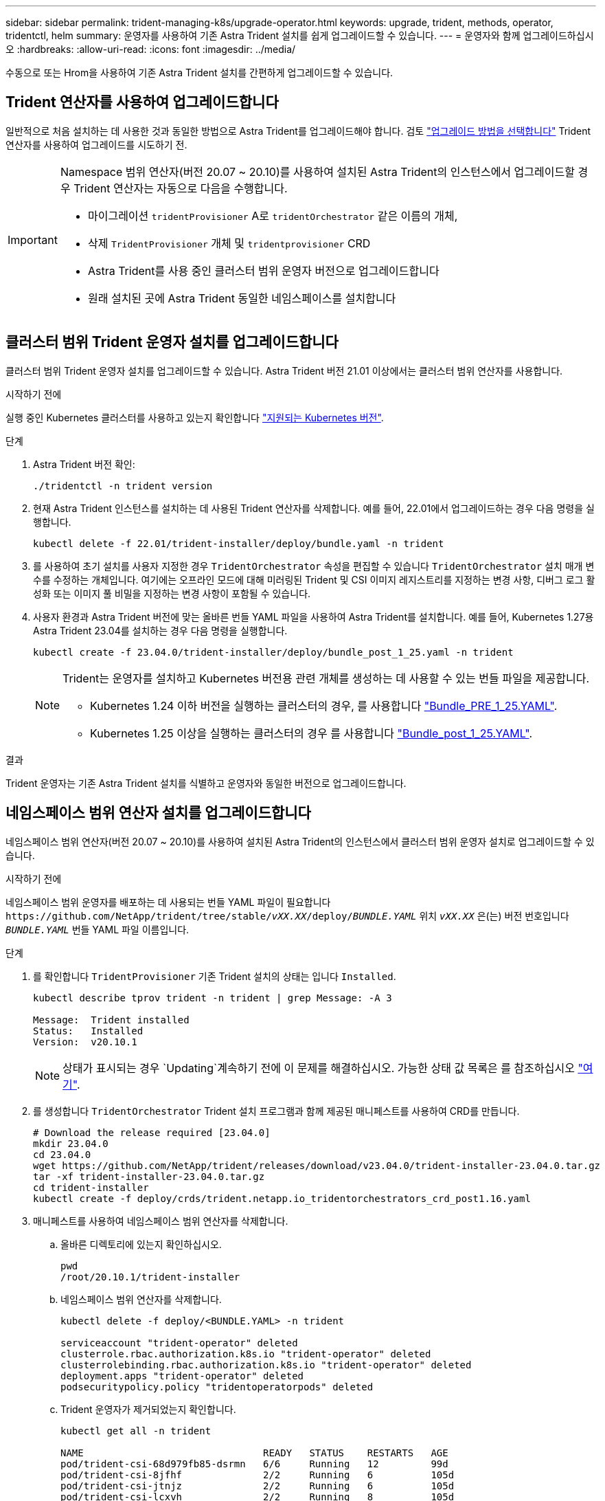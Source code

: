 ---
sidebar: sidebar 
permalink: trident-managing-k8s/upgrade-operator.html 
keywords: upgrade, trident, methods, operator, tridentctl, helm 
summary: 운영자를 사용하여 기존 Astra Trident 설치를 쉽게 업그레이드할 수 있습니다. 
---
= 운영자와 함께 업그레이드하십시오
:hardbreaks:
:allow-uri-read: 
:icons: font
:imagesdir: ../media/


[role="lead"]
수동으로 또는 Hrom을 사용하여 기존 Astra Trident 설치를 간편하게 업그레이드할 수 있습니다.



== Trident 연산자를 사용하여 업그레이드합니다

일반적으로 처음 설치하는 데 사용한 것과 동일한 방법으로 Astra Trident를 업그레이드해야 합니다. 검토 link:upgrade-trident.html#select-an-upgrade-method["업그레이드 방법을 선택합니다"] Trident 연산자를 사용하여 업그레이드를 시도하기 전.

[IMPORTANT]
====
Namespace 범위 연산자(버전 20.07 ~ 20.10)를 사용하여 설치된 Astra Trident의 인스턴스에서 업그레이드할 경우 Trident 연산자는 자동으로 다음을 수행합니다.

* 마이그레이션 `tridentProvisioner` A로 `tridentOrchestrator` 같은 이름의 개체,
* 삭제 `TridentProvisioner` 개체 및 `tridentprovisioner` CRD
* Astra Trident를 사용 중인 클러스터 범위 운영자 버전으로 업그레이드합니다
* 원래 설치된 곳에 Astra Trident 동일한 네임스페이스를 설치합니다


====


== 클러스터 범위 Trident 운영자 설치를 업그레이드합니다

클러스터 범위 Trident 운영자 설치를 업그레이드할 수 있습니다. Astra Trident 버전 21.01 이상에서는 클러스터 범위 연산자를 사용합니다.

.시작하기 전에
실행 중인 Kubernetes 클러스터를 사용하고 있는지 확인합니다 link:../trident-get-started/requirements.html["지원되는 Kubernetes 버전"].

.단계
. Astra Trident 버전 확인:
+
[listing]
----
./tridentctl -n trident version
----
. 현재 Astra Trident 인스턴스를 설치하는 데 사용된 Trident 연산자를 삭제합니다. 예를 들어, 22.01에서 업그레이드하는 경우 다음 명령을 실행합니다.
+
[listing]
----
kubectl delete -f 22.01/trident-installer/deploy/bundle.yaml -n trident
----
. 를 사용하여 초기 설치를 사용자 지정한 경우 `TridentOrchestrator` 속성을 편집할 수 있습니다 `TridentOrchestrator` 설치 매개 변수를 수정하는 개체입니다. 여기에는 오프라인 모드에 대해 미러링된 Trident 및 CSI 이미지 레지스트리를 지정하는 변경 사항, 디버그 로그 활성화 또는 이미지 풀 비밀을 지정하는 변경 사항이 포함될 수 있습니다.
. 사용자 환경과 Astra Trident 버전에 맞는 올바른 번들 YAML 파일을 사용하여 Astra Trident를 설치합니다. 예를 들어, Kubernetes 1.27용 Astra Trident 23.04를 설치하는 경우 다음 명령을 실행합니다.
+
[listing]
----
kubectl create -f 23.04.0/trident-installer/deploy/bundle_post_1_25.yaml -n trident
----
+
[NOTE]
====
Trident는 운영자를 설치하고 Kubernetes 버전용 관련 개체를 생성하는 데 사용할 수 있는 번들 파일을 제공합니다.

** Kubernetes 1.24 이하 버전을 실행하는 클러스터의 경우, 를 사용합니다 link:https://github.com/NetApp/trident/tree/stable/v23.04/deploy/bundle_pre_1_25.yaml["Bundle_PRE_1_25.YAML"^].
** Kubernetes 1.25 이상을 실행하는 클러스터의 경우 를 사용합니다 link:https://github.com/NetApp/trident/tree/stable/v23.04/deploy/bundle_post_1_25.yaml["Bundle_post_1_25.YAML"^].


====


.결과
Trident 운영자는 기존 Astra Trident 설치를 식별하고 운영자와 동일한 버전으로 업그레이드합니다.



== 네임스페이스 범위 연산자 설치를 업그레이드합니다

네임스페이스 범위 연산자(버전 20.07 ~ 20.10)를 사용하여 설치된 Astra Trident의 인스턴스에서 클러스터 범위 운영자 설치로 업그레이드할 수 있습니다.

.시작하기 전에
네임스페이스 범위 운영자를 배포하는 데 사용되는 번들 YAML 파일이 필요합니다 `\https://github.com/NetApp/trident/tree/stable/_vXX.XX_/deploy/_BUNDLE.YAML_` 위치 `_vXX.XX_` 은(는) 버전 번호입니다 `_BUNDLE.YAML_` 번들 YAML 파일 이름입니다.

.단계
. 를 확인합니다 `TridentProvisioner` 기존 Trident 설치의 상태는 입니다 `Installed`.
+
[listing]
----
kubectl describe tprov trident -n trident | grep Message: -A 3

Message:  Trident installed
Status:   Installed
Version:  v20.10.1
----
+

NOTE: 상태가 표시되는 경우 `Updating`계속하기 전에 이 문제를 해결하십시오. 가능한 상태 값 목록은 를 참조하십시오 https://docs.netapp.com/us-en/trident/trident-get-started/kubernetes-deploy-operator.html["여기"^].

. 를 생성합니다 `TridentOrchestrator` Trident 설치 프로그램과 함께 제공된 매니페스트를 사용하여 CRD를 만듭니다.
+
[listing]
----
# Download the release required [23.04.0]
mkdir 23.04.0
cd 23.04.0
wget https://github.com/NetApp/trident/releases/download/v23.04.0/trident-installer-23.04.0.tar.gz
tar -xf trident-installer-23.04.0.tar.gz
cd trident-installer
kubectl create -f deploy/crds/trident.netapp.io_tridentorchestrators_crd_post1.16.yaml
----
. 매니페스트를 사용하여 네임스페이스 범위 연산자를 삭제합니다.
+
.. 올바른 디렉토리에 있는지 확인하십시오.
+
[listing]
----
pwd
/root/20.10.1/trident-installer
----
.. 네임스페이스 범위 연산자를 삭제합니다.
+
[listing]
----
kubectl delete -f deploy/<BUNDLE.YAML> -n trident

serviceaccount "trident-operator" deleted
clusterrole.rbac.authorization.k8s.io "trident-operator" deleted
clusterrolebinding.rbac.authorization.k8s.io "trident-operator" deleted
deployment.apps "trident-operator" deleted
podsecuritypolicy.policy "tridentoperatorpods" deleted
----
.. Trident 운영자가 제거되었는지 확인합니다.
+
[listing]
----
kubectl get all -n trident

NAME                               READY   STATUS    RESTARTS   AGE
pod/trident-csi-68d979fb85-dsrmn   6/6     Running   12         99d
pod/trident-csi-8jfhf              2/2     Running   6          105d
pod/trident-csi-jtnjz              2/2     Running   6          105d
pod/trident-csi-lcxvh              2/2     Running   8          105d

NAME                  TYPE        CLUSTER-IP       EXTERNAL-IP   PORT(S)              AGE
service/trident-csi   ClusterIP   10.108.174.125   <none>        34571/TCP,9220/TCP   105d

NAME                         DESIRED   CURRENT   READY   UP-TO-DATE   AVAILABLE   NODE SELECTOR                                     AGE
daemonset.apps/trident-csi   3         3         3       3            3           kubernetes.io/arch=amd64,kubernetes.io/os=linux   105d

NAME                          READY   UP-TO-DATE   AVAILABLE   AGE
deployment.apps/trident-csi   1/1     1            1           105d

NAME                                     DESIRED   CURRENT   READY   AGE
replicaset.apps/trident-csi-68d979fb85   1         1         1       105d
----


. (선택 사항) 설치 매개 변수를 수정해야 하는 경우 를 업데이트합니다 `TridentProvisioner` 사양 여기에는 의 값 변경과 같은 변경 사항이 포함될 수 있습니다 `tridentImage`, `autosupportImage`개인 이미지 저장소 및 제공 `imagePullSecrets`) 네임스페이스 범위 연산자를 삭제한 후 클러스터 범위 연산자를 설치하기 전에 먼저 . 업데이트할 수 있는 전체 매개 변수 목록은 을 참조하십시오 link:https://docs.netapp.com/us-en/trident/trident-get-started/kubernetes-customize-deploy.html#configuration-options["구성 옵션"].
+
[listing]
----
kubectl patch tprov <trident-provisioner-name> -n <trident-namespace> --type=merge -p '{"spec":{"debug":true}}'
----
. Trident 클러스터 범위 연산자를 설치합니다.
+
.. 올바른 디렉토리에 있는지 확인하십시오.
+
[listing]
----
pwd
/root/23.04.0/trident-installer
----
.. 클러스터 범위 연산자를 같은 네임스페이스에 설치합니다.
+
[NOTE]
====
Trident는 운영자를 설치하고 Kubernetes 버전용 관련 개체를 생성하는 데 사용할 수 있는 번들 파일을 제공합니다.

*** Kubernetes 1.24 이하 버전을 실행하는 클러스터의 경우, 를 사용합니다 link:https://github.com/NetApp/trident/tree/stable/v23.04/deploy/bundle_pre_1_25.yaml["Bundle_PRE_1_25.YAML"^].
*** Kubernetes 1.25 이상을 실행하는 클러스터의 경우 를 사용합니다 link:https://github.com/NetApp/trident/tree/stable/v23.04/deploy/bundle_post_1_25.yaml["Bundle_post_1_25.YAML"^].


====
+
[listing]
----
kubectl create -f deploy/<BUNDLE.YAML>

serviceaccount/trident-operator created
clusterrole.rbac.authorization.k8s.io/trident-operator created
clusterrolebinding.rbac.authorization.k8s.io/trident-operator created
deployment.apps/trident-operator created
podsecuritypolicy.policy/tridentoperatorpods created

#All tridentProvisioners will be removed, including the CRD itself
kubectl get tprov -n trident
Error from server (NotFound): Unable to list "trident.netapp.io/v1, Resource=tridentprovisioners": the server could not find the requested resource (get tridentprovisioners.trident.netapp.io)

#tridentProvisioners are replaced by tridentOrchestrator
kubectl get torc
NAME      AGE
trident   13s
----
.. 네임스페이스에서 Trident Pod를 검사합니다. 를 클릭합니다 `trident-controller` 및 POD 이름은 23.01에 도입된 명명 규칙을 반영합니다.
+
[listing]
----
kubectl get pods -n trident

NAME                                     READY   STATUS    RESTARTS   AGE
trident-controller-79df798bdc-m79dc      6/6     Running   0          1m41s
trident-node-linux-xrst8                 2/2     Running   0          1m41s
trident-operator-5574dbbc68-nthjv        1/1     Running   0          1m52s
----
.. Trident가 의도한 버전으로 업데이트되었는지 확인합니다.
+
[listing]
----
kubectl describe torc trident | grep Message -A 3
Message:                Trident installed
Namespace:              trident
Status:                 Installed
Version:                v23.04.0
----






== 제어 기반 작업자 설치를 업그레이드합니다

제어 기반 운영자 설치를 업그레이드하려면 다음 단계를 수행하십시오.


WARNING: Astra Trident가 설치된 Kubernetes 클러스터를 1.24에서 1.25 이상으로 업그레이드할 경우 Values.YAML을 업데이트해야 합니다 `excludePodSecurityPolicy` 를 선택합니다 `true` 또는 을 추가합니다 `--set excludePodSecurityPolicy=true` 를 누릅니다 `helm upgrade` 명령을 먼저 실행한 후 클러스터를 업그레이드하십시오.

.단계
. 최신 Astra Trident 릴리스를 다운로드하십시오.
. 를 사용합니다 `helm upgrade` 명령 위치 `trident-operator-23.04.0.tgz` 업그레이드하려는 버전을 반영합니다.
+
[listing]
----
helm upgrade <name> trident-operator-23.04.0.tgz
----
+
[NOTE]
====
초기 설치 중에 기본값이 아닌 옵션을 설정한 경우(예: Trident 및 CSI 이미지에 대한 전용, 미러 레지스트리 지정) 를 사용합니다 `--set` 이러한 옵션이 업그레이드 명령에 포함되도록 하려면 값이 기본값으로 재설정됩니다.

예를 들어, 의 기본값을 변경합니다 `tridentDebug`에서 다음 명령을 실행합니다.

[listing]
----
helm upgrade <name> trident-operator-23.04.0-custom.tgz --set tridentDebug=true
----
====
. 실행 `helm list` 차트와 앱 버전이 모두 업그레이드되었는지 확인합니다. 실행 `tridentctl logs` 디버그 메시지를 검토합니다.


.결과
Trident 운영자는 기존 Astra Trident 설치를 식별하고 운영자와 동일한 버전으로 업그레이드합니다.



== 비운영자 설치에서 업그레이드

에서 Trident 운영자의 최신 릴리즈로 업그레이드할 수 있습니다 `tridentctl` 설치:

.단계
. 최신 Astra Trident 릴리스를 다운로드하십시오.
+
[listing]
----
# Download the release required [23.04.0]
mkdir 23.04.0
cd 23.04.0
wget https://github.com/NetApp/trident/releases/download/v22.01.1/trident-installer-23.04.0.tar.gz
tar -xf trident-installer-23.04.0.tar.gz
cd trident-installer
----
. 를 생성합니다 `tridentorchestrator` 매니페스트에서 CRD를 선택합니다.
+
[listing]
----
kubectl create -f deploy/crds/trident.netapp.io_tridentorchestrators_crd_post1.16.yaml
----
. 클러스터 범위 연산자를 같은 네임스페이스에 구현합니다.
+
[listing]
----
kubectl create -f deploy/<BUNDLE.YAML>

serviceaccount/trident-operator created
clusterrole.rbac.authorization.k8s.io/trident-operator created
clusterrolebinding.rbac.authorization.k8s.io/trident-operator created
deployment.apps/trident-operator created
podsecuritypolicy.policy/tridentoperatorpods created

#Examine the pods in the Trident namespace
NAME                                  READY   STATUS    RESTARTS   AGE
trident-controller-79df798bdc-m79dc   6/6     Running   0          150d
trident-node-linux-xrst8              2/2     Running   0          150d
trident-operator-5574dbbc68-nthjv     1/1     Running   0          1m30s
----
. 을 생성합니다 `TridentOrchestrator` Astra Trident 설치용 CR.
+
[listing]
----
cat deploy/crds/tridentorchestrator_cr.yaml
apiVersion: trident.netapp.io/v1
kind: TridentOrchestrator
metadata:
  name: trident
spec:
  debug: true
  namespace: trident

kubectl create -f deploy/crds/tridentorchestrator_cr.yaml

#Examine the pods in the Trident namespace
NAME                                READY   STATUS    RESTARTS   AGE
trident-csi-79df798bdc-m79dc        6/6     Running   0          1m
trident-csi-xrst8                   2/2     Running   0          1m
trident-operator-5574dbbc68-nthjv   1/1     Running   0          5m41s
----
. Trident가 의도한 버전으로 업그레이드되었는지 확인합니다.
+
[listing]
----
kubectl describe torc trident | grep Message -A 3

Message:                Trident installed
Namespace:              trident
Status:                 Installed
Version:                v23.04.0
----


.결과
기존 백엔드 및 PVC는 자동으로 사용할 수 있습니다.

